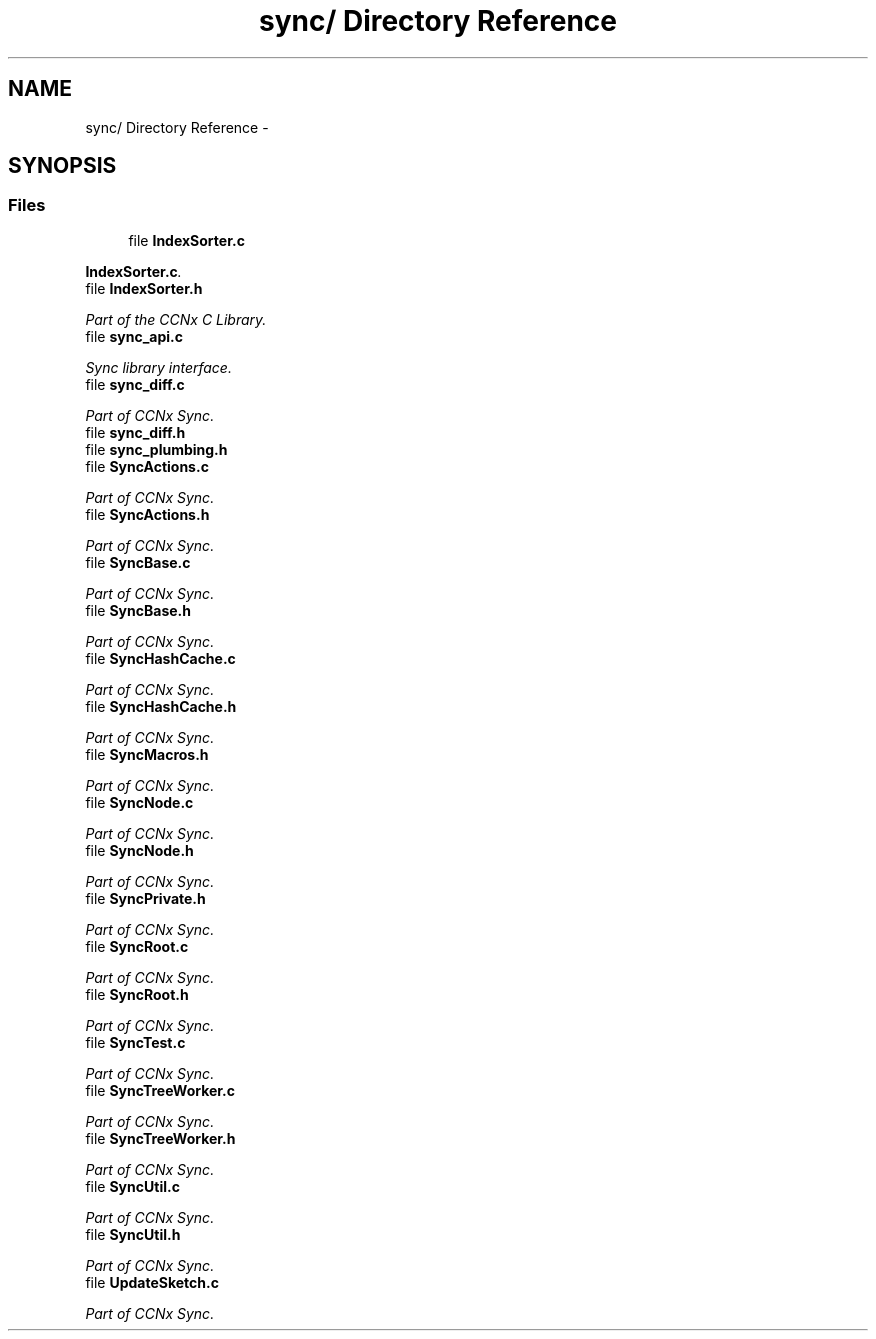 .TH "sync/ Directory Reference" 3 "19 May 2013" "Version 0.7.2" "Content-Centric Networking in C" \" -*- nroff -*-
.ad l
.nh
.SH NAME
sync/ Directory Reference \- 
.SH SYNOPSIS
.br
.PP
.SS "Files"

.in +1c
.ti -1c
.RI "file \fBIndexSorter.c\fP"
.br
.PP

.RI "\fI\fBIndexSorter.c\fP. \fP"
.ti -1c
.RI "file \fBIndexSorter.h\fP"
.br
.PP

.RI "\fIPart of the CCNx C Library. \fP"
.ti -1c
.RI "file \fBsync_api.c\fP"
.br
.PP

.RI "\fISync library interface. \fP"
.ti -1c
.RI "file \fBsync_diff.c\fP"
.br
.PP

.RI "\fIPart of CCNx Sync. \fP"
.ti -1c
.RI "file \fBsync_diff.h\fP"
.br
.ti -1c
.RI "file \fBsync_plumbing.h\fP"
.br
.ti -1c
.RI "file \fBSyncActions.c\fP"
.br
.PP

.RI "\fIPart of CCNx Sync. \fP"
.ti -1c
.RI "file \fBSyncActions.h\fP"
.br
.PP

.RI "\fIPart of CCNx Sync. \fP"
.ti -1c
.RI "file \fBSyncBase.c\fP"
.br
.PP

.RI "\fIPart of CCNx Sync. \fP"
.ti -1c
.RI "file \fBSyncBase.h\fP"
.br
.PP

.RI "\fIPart of CCNx Sync. \fP"
.ti -1c
.RI "file \fBSyncHashCache.c\fP"
.br
.PP

.RI "\fIPart of CCNx Sync. \fP"
.ti -1c
.RI "file \fBSyncHashCache.h\fP"
.br
.PP

.RI "\fIPart of CCNx Sync. \fP"
.ti -1c
.RI "file \fBSyncMacros.h\fP"
.br
.PP

.RI "\fIPart of CCNx Sync. \fP"
.ti -1c
.RI "file \fBSyncNode.c\fP"
.br
.PP

.RI "\fIPart of CCNx Sync. \fP"
.ti -1c
.RI "file \fBSyncNode.h\fP"
.br
.PP

.RI "\fIPart of CCNx Sync. \fP"
.ti -1c
.RI "file \fBSyncPrivate.h\fP"
.br
.PP

.RI "\fIPart of CCNx Sync. \fP"
.ti -1c
.RI "file \fBSyncRoot.c\fP"
.br
.PP

.RI "\fIPart of CCNx Sync. \fP"
.ti -1c
.RI "file \fBSyncRoot.h\fP"
.br
.PP

.RI "\fIPart of CCNx Sync. \fP"
.ti -1c
.RI "file \fBSyncTest.c\fP"
.br
.PP

.RI "\fIPart of CCNx Sync. \fP"
.ti -1c
.RI "file \fBSyncTreeWorker.c\fP"
.br
.PP

.RI "\fIPart of CCNx Sync. \fP"
.ti -1c
.RI "file \fBSyncTreeWorker.h\fP"
.br
.PP

.RI "\fIPart of CCNx Sync. \fP"
.ti -1c
.RI "file \fBSyncUtil.c\fP"
.br
.PP

.RI "\fIPart of CCNx Sync. \fP"
.ti -1c
.RI "file \fBSyncUtil.h\fP"
.br
.PP

.RI "\fIPart of CCNx Sync. \fP"
.ti -1c
.RI "file \fBUpdateSketch.c\fP"
.br
.PP

.RI "\fIPart of CCNx Sync. \fP"
.in -1c
